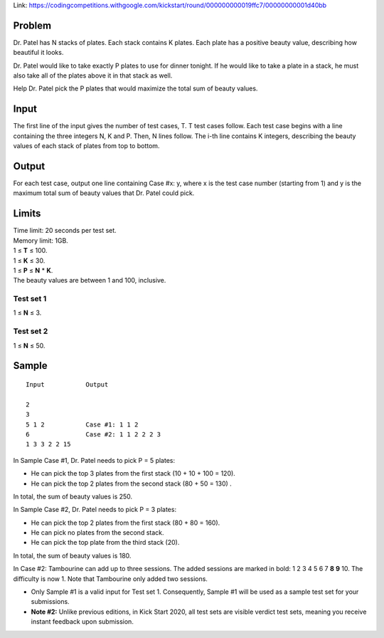 Link: https://codingcompetitions.withgoogle.com/kickstart/round/000000000019ffc7/00000000001d40bb

Problem
-------
Dr. Patel has N stacks of plates. Each stack contains K plates. Each plate has a positive beauty value, describing how beautiful it looks.

Dr. Patel would like to take exactly P plates to use for dinner tonight. If he would like to take a plate in a stack, he must also take all of the plates above it in that stack as well.

Help Dr. Patel pick the P plates that would maximize the total sum of beauty values.

Input
-----
The first line of the input gives the number of test cases, T. T test cases follow. Each test case begins with a line containing the three integers N, K and P. Then, N lines follow. The i-th line contains K integers, describing the beauty values of each stack of plates from top to bottom.

Output
------
For each test case, output one line containing Case #x: y, where x is the test case number (starting from 1) and y is the maximum total sum of beauty values that Dr. Patel could pick.

Limits
------
| Time limit: 20 seconds per test set.
| Memory limit: 1GB.
| 1 ≤ **T** ≤ 100.
| 1 ≤ **K** ≤ 30.
| 1 ≤ **P** ≤ **N** * **K**.
| The beauty values are between 1 and 100, inclusive.

Test set 1
~~~~~~~~~~~~~~~~~~~~
1 ≤ **N** ≤ 3.

Test set 2
~~~~~~~~~~~~~~~~~~~
1 ≤ **N** ≤ 50.

Sample
------

::

    Input           Output
    
    2
    3
    5 1 2           Case #1: 1 1 2
    6               Case #2: 1 1 2 2 2 3
    1 3 3 2 2 15

In Sample Case #1, Dr. Patel needs to pick P = 5 plates:

- He can pick the top 3 plates from the first stack (10 + 10 + 100 = 120).
- He can pick the top 2 plates from the second stack (80 + 50 = 130) .
In total, the sum of beauty values is 250.

In Sample Case #2, Dr. Patel needs to pick P = 3 plates:

- He can pick the top 2 plates from the first stack (80 + 80 = 160).
- He can pick no plates from the second stack.
- He can pick the top plate from the third stack (20).
In total, the sum of beauty values is 180.

In Case #2: Tambourine can add up to three sessions. The added sessions are marked in bold: 1 2 3 4 5 6 7 **8** **9** 10. The difficulty is now 1. Note that Tambourine only added two sessions.

- Only Sample #1 is a valid input for Test set 1. Consequently, Sample #1 will be used as a sample test set for your submissions.
- **Note #2:** Unlike previous editions, in Kick Start 2020, all test sets are visible verdict test sets, meaning you receive instant feedback upon submission.

